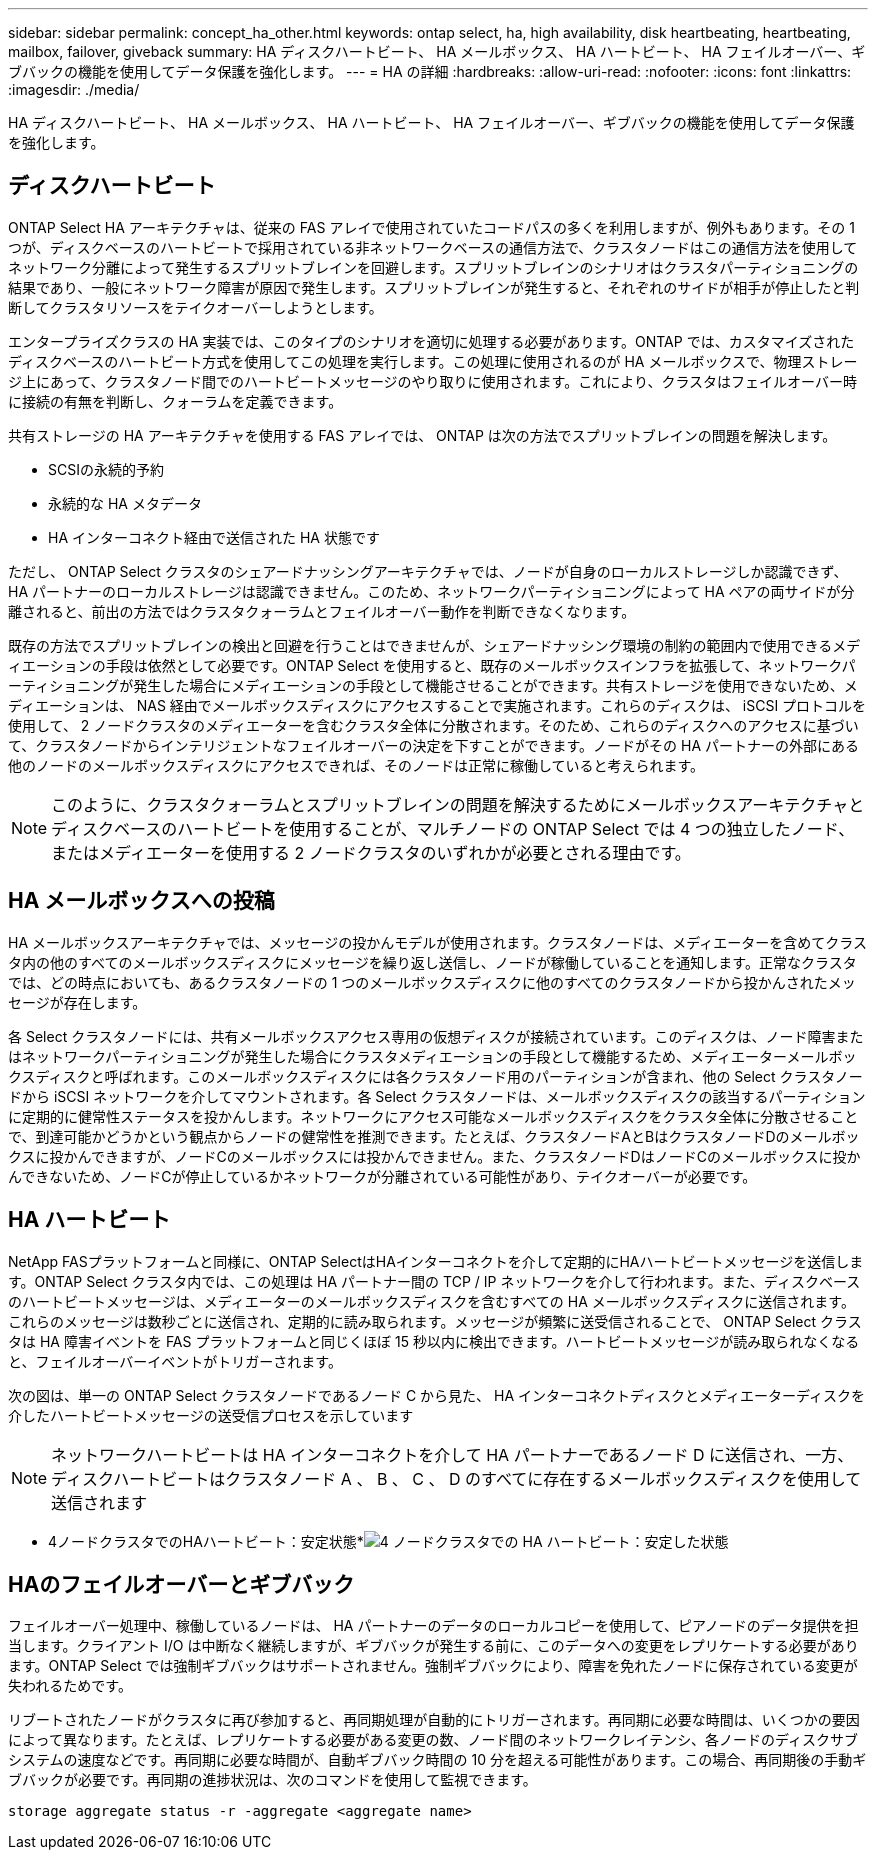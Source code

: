 ---
sidebar: sidebar 
permalink: concept_ha_other.html 
keywords: ontap select, ha, high availability, disk heartbeating, heartbeating, mailbox, failover, giveback 
summary: HA ディスクハートビート、 HA メールボックス、 HA ハートビート、 HA フェイルオーバー、ギブバックの機能を使用してデータ保護を強化します。 
---
= HA の詳細
:hardbreaks:
:allow-uri-read: 
:nofooter: 
:icons: font
:linkattrs: 
:imagesdir: ./media/


[role="lead"]
HA ディスクハートビート、 HA メールボックス、 HA ハートビート、 HA フェイルオーバー、ギブバックの機能を使用してデータ保護を強化します。



== ディスクハートビート

ONTAP Select HA アーキテクチャは、従来の FAS アレイで使用されていたコードパスの多くを利用しますが、例外もあります。その 1 つが、ディスクベースのハートビートで採用されている非ネットワークベースの通信方法で、クラスタノードはこの通信方法を使用してネットワーク分離によって発生するスプリットブレインを回避します。スプリットブレインのシナリオはクラスタパーティショニングの結果であり、一般にネットワーク障害が原因で発生します。スプリットブレインが発生すると、それぞれのサイドが相手が停止したと判断してクラスタリソースをテイクオーバーしようとします。

エンタープライズクラスの HA 実装では、このタイプのシナリオを適切に処理する必要があります。ONTAP では、カスタマイズされたディスクベースのハートビート方式を使用してこの処理を実行します。この処理に使用されるのが HA メールボックスで、物理ストレージ上にあって、クラスタノード間でのハートビートメッセージのやり取りに使用されます。これにより、クラスタはフェイルオーバー時に接続の有無を判断し、クォーラムを定義できます。

共有ストレージの HA アーキテクチャを使用する FAS アレイでは、 ONTAP は次の方法でスプリットブレインの問題を解決します。

* SCSIの永続的予約
* 永続的な HA メタデータ
* HA インターコネクト経由で送信された HA 状態です


ただし、 ONTAP Select クラスタのシェアードナッシングアーキテクチャでは、ノードが自身のローカルストレージしか認識できず、 HA パートナーのローカルストレージは認識できません。このため、ネットワークパーティショニングによって HA ペアの両サイドが分離されると、前出の方法ではクラスタクォーラムとフェイルオーバー動作を判断できなくなります。

既存の方法でスプリットブレインの検出と回避を行うことはできませんが、シェアードナッシング環境の制約の範囲内で使用できるメディエーションの手段は依然として必要です。ONTAP Select を使用すると、既存のメールボックスインフラを拡張して、ネットワークパーティショニングが発生した場合にメディエーションの手段として機能させることができます。共有ストレージを使用できないため、メディエーションは、 NAS 経由でメールボックスディスクにアクセスすることで実施されます。これらのディスクは、 iSCSI プロトコルを使用して、 2 ノードクラスタのメディエーターを含むクラスタ全体に分散されます。そのため、これらのディスクへのアクセスに基づいて、クラスタノードからインテリジェントなフェイルオーバーの決定を下すことができます。ノードがその HA パートナーの外部にある他のノードのメールボックスディスクにアクセスできれば、そのノードは正常に稼働していると考えられます。


NOTE: このように、クラスタクォーラムとスプリットブレインの問題を解決するためにメールボックスアーキテクチャとディスクベースのハートビートを使用することが、マルチノードの ONTAP Select では 4 つの独立したノード、またはメディエーターを使用する 2 ノードクラスタのいずれかが必要とされる理由です。



== HA メールボックスへの投稿

HA メールボックスアーキテクチャでは、メッセージの投かんモデルが使用されます。クラスタノードは、メディエーターを含めてクラスタ内の他のすべてのメールボックスディスクにメッセージを繰り返し送信し、ノードが稼働していることを通知します。正常なクラスタでは、どの時点においても、あるクラスタノードの 1 つのメールボックスディスクに他のすべてのクラスタノードから投かんされたメッセージが存在します。

各 Select クラスタノードには、共有メールボックスアクセス専用の仮想ディスクが接続されています。このディスクは、ノード障害またはネットワークパーティショニングが発生した場合にクラスタメディエーションの手段として機能するため、メディエーターメールボックスディスクと呼ばれます。このメールボックスディスクには各クラスタノード用のパーティションが含まれ、他の Select クラスタノードから iSCSI ネットワークを介してマウントされます。各 Select クラスタノードは、メールボックスディスクの該当するパーティションに定期的に健常性ステータスを投かんします。ネットワークにアクセス可能なメールボックスディスクをクラスタ全体に分散させることで、到達可能かどうかという観点からノードの健常性を推測できます。たとえば、クラスタノードAとBはクラスタノードDのメールボックスに投かんできますが、ノードCのメールボックスには投かんできません。また、クラスタノードDはノードCのメールボックスに投かんできないため、ノードCが停止しているかネットワークが分離されている可能性があり、テイクオーバーが必要です。



== HA ハートビート

NetApp FASプラットフォームと同様に、ONTAP SelectはHAインターコネクトを介して定期的にHAハートビートメッセージを送信します。ONTAP Select クラスタ内では、この処理は HA パートナー間の TCP / IP ネットワークを介して行われます。また、ディスクベースのハートビートメッセージは、メディエーターのメールボックスディスクを含むすべての HA メールボックスディスクに送信されます。これらのメッセージは数秒ごとに送信され、定期的に読み取られます。メッセージが頻繁に送受信されることで、 ONTAP Select クラスタは HA 障害イベントを FAS プラットフォームと同じくほぼ 15 秒以内に検出できます。ハートビートメッセージが読み取られなくなると、フェイルオーバーイベントがトリガーされます。

次の図は、単一の ONTAP Select クラスタノードであるノード C から見た、 HA インターコネクトディスクとメディエーターディスクを介したハートビートメッセージの送受信プロセスを示しています


NOTE: ネットワークハートビートは HA インターコネクトを介して HA パートナーであるノード D に送信され、一方、ディスクハートビートはクラスタノード A 、 B 、 C 、 D のすべてに存在するメールボックスディスクを使用して送信されます

* 4ノードクラスタでのHAハートビート：安定状態*image:DDHA_05.jpg["4 ノードクラスタでの HA ハートビート：安定した状態"]



== HAのフェイルオーバーとギブバック

フェイルオーバー処理中、稼働しているノードは、 HA パートナーのデータのローカルコピーを使用して、ピアノードのデータ提供を担当します。クライアント I/O は中断なく継続しますが、ギブバックが発生する前に、このデータへの変更をレプリケートする必要があります。ONTAP Select では強制ギブバックはサポートされません。強制ギブバックにより、障害を免れたノードに保存されている変更が失われるためです。

リブートされたノードがクラスタに再び参加すると、再同期処理が自動的にトリガーされます。再同期に必要な時間は、いくつかの要因によって異なります。たとえば、レプリケートする必要がある変更の数、ノード間のネットワークレイテンシ、各ノードのディスクサブシステムの速度などです。再同期に必要な時間が、自動ギブバック時間の 10 分を超える可能性があります。この場合、再同期後の手動ギブバックが必要です。再同期の進捗状況は、次のコマンドを使用して監視できます。

[listing]
----
storage aggregate status -r -aggregate <aggregate name>
----